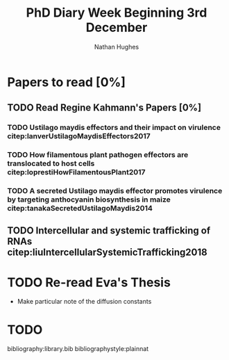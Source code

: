 #+TITLE: PhD Diary Week Beginning 3rd December
#+AUTHOR: Nathan Hughes
#+OPTIONS: toc:nil H:4 ^:nil
#+LaTeX_CLASS: article
#+LaTeX_CLASS_OPTIONS: [a4paper]
#+LaTeX_HEADER: \usepackage[margin=0.8in]{geometry}
#+LaTeX_HEADER: \usepackage{amssymb,amsmath}
#+LaTeX_HEADER: \usepackage{fancyhdr}
#+LaTeX_HEADER: \pagestyle{fancy}
#+LaTeX_HEADER: \usepackage{lastpage}
#+LaTeX_HEADER: \usepackage{float}
#+LaTeX_HEADER: \restylefloat{figure}
#+LaTeX_HEADER: \usepackage{hyperref}
#+LaTeX_HEADER: \hypersetup{urlcolor=blue}
#+LaTex_HEADER: \usepackage{titlesec}
#+LaTex_HEADER: \setcounter{secnumdepth}{4}
#+LaTeX_HEADER: \usepackage{minted}
#+LaTeX_HEADER: \setminted{frame=single,framesep=10pt}
#+LaTeX_HEADER: \chead{}
#+LaTeX_HEADER: \rhead{\today}
#+LaTeX_HEADER: \cfoot{}
#+LaTeX_HEADER: \rfoot{\thepage\ of \pageref{LastPage}}
#+LaTeX_HEADER: \usepackage[parfill]{parskip}
#+LaTeX_HEADER:\usepackage{subfig}
#+LaTex_HEADER: \usepackage[round]{natbib}
#+LaTeX_HEADER: \hypersetup{colorlinks=true,linkcolor=black, citecolor=black}

#+LATEX_HEADER_EXTRA:  \usepackage{framed}
#+LATEX: \maketitle
#+LATEX: \clearpage
#+LATEX: \tableofcontents
#+LATEX: \clearpage

* Papers to read [0%]
** TODO Read Regine Kahmann's Papers [0%]
*** TODO Ustilago maydis effectors and their impact on virulence citep:lanverUstilagoMaydisEffectors2017
*** TODO How filamentous plant pathogen effectors are translocated to host cells citep:loprestiHowFilamentousPlant2017
*** TODO A secreted Ustilago maydis effector promotes virulence by targeting anthocyanin biosynthesis in maize citep:tanakaSecretedUstilagoMaydis2014
** TODO Intercellular and systemic trafficking of RNAs citep:liuIntercellularSystemicTrafficking2018

* TODO Re-read Eva's Thesis
- Make particular note of the diffusion constants

* TODO

bibliography:library.bib
bibliographystyle:plainnat
